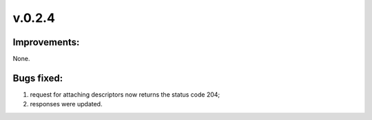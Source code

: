 =======
v.0.2.4
=======

-------------
Improvements:
-------------

None.

-----------
Bugs fixed:
-----------

1) request for attaching descriptors now returns the status code 204; 

2) responses were updated.
